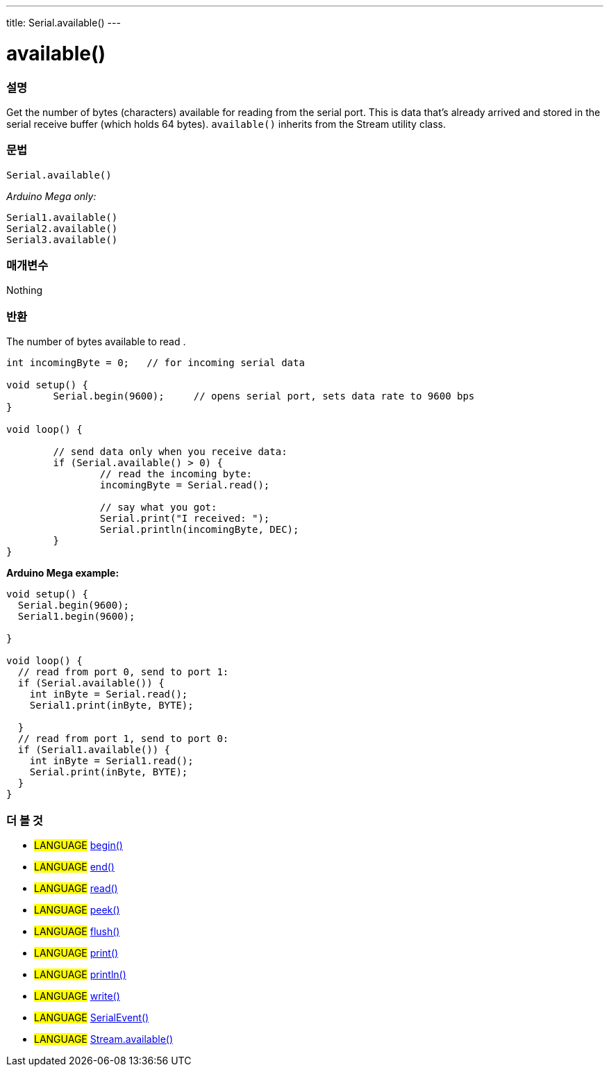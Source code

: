 ---
title: Serial.available()
---




= available()


// OVERVIEW SECTION STARTS
[#overview]
--

[float]
=== 설명
Get the number of bytes (characters) available for reading from the serial port. This is data that's already arrived and stored in the serial receive buffer (which holds 64 bytes). `available()` inherits from the Stream utility class.
[%hardbreaks]


[float]
=== 문법
`Serial.available()`

_Arduino Mega only:_

`Serial1.available()` +
`Serial2.available()` +
`Serial3.available()`


[float]
=== 매개변수
Nothing

[float]
=== 반환
The number of bytes available to read .
--
// OVERVIEW SECTION ENDS




// HOW TO USE SECTION STARTS
[#howtouse]
--

[source,arduino]
----
int incomingByte = 0;	// for incoming serial data

void setup() {
	Serial.begin(9600);	// opens serial port, sets data rate to 9600 bps
}

void loop() {

	// send data only when you receive data:
	if (Serial.available() > 0) {
		// read the incoming byte:
		incomingByte = Serial.read();

		// say what you got:
		Serial.print("I received: ");
		Serial.println(incomingByte, DEC);
	}
}
----
[%hardbreaks]

*Arduino Mega example:*
[source,arduino]
----
void setup() {
  Serial.begin(9600);
  Serial1.begin(9600);

}

void loop() {
  // read from port 0, send to port 1:
  if (Serial.available()) {
    int inByte = Serial.read();
    Serial1.print(inByte, BYTE);

  }
  // read from port 1, send to port 0:
  if (Serial1.available()) {
    int inByte = Serial1.read();
    Serial.print(inByte, BYTE);
  }
}
----

--
// HOW TO USE SECTION ENDS


// SEE ALSO SECTION
[#see_also]
--

[float]
=== 더 볼 것

[role="language"]
* #LANGUAGE# link:../begin[begin()] +
* #LANGUAGE# link:../end[end()] +
* #LANGUAGE# link:../read[read()] +
* #LANGUAGE# link:../peek[peek()] +
* #LANGUAGE# link:../flush[flush()] +
* #LANGUAGE# link:../print[print()] +
* #LANGUAGE# link:../println[println()] +
* #LANGUAGE# link:../write[write()] +
* #LANGUAGE# link:../serialevent[SerialEvent()] +
* #LANGUAGE# link:../../stream/streamavailable[Stream.available()]

--
// SEE ALSO SECTION ENDS
